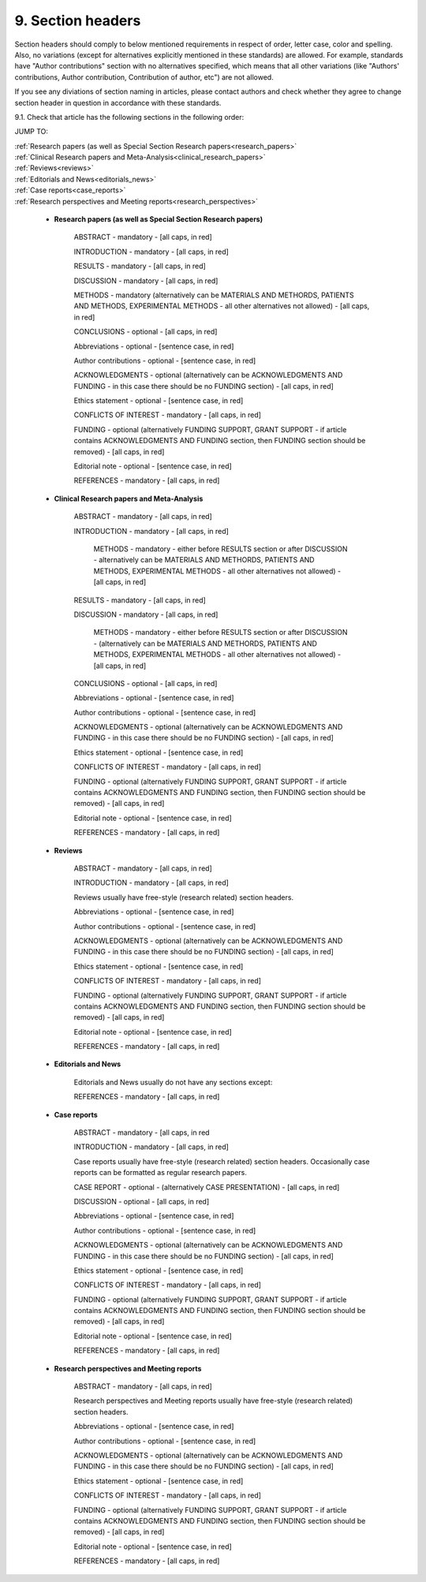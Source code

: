 
9. Section headers
------------------

Section headers should comply to below mentioned requirements in respect of order, letter case, color and spelling. Also, no variations (except for alternatives explicitly mentioned in these standards) are allowed. For example, standards have "Author contributions" section with no alternatives specified, which means that all other variations (like "Authors' contributions, Author contribution, Contribution of author, etc") are not allowed.

If you see any diviations of section naming in articles, please contact authors and check whether they agree to change section header in question in accordance with these standards.


9.1. Check that article has the following sections in the following order:

JUMP TO:

|	:ref:`Research papers (as well as Special Section Research papers<research_papers>`
|	:ref:`Clinical Research papers and Meta-Analysis<clinical_research_papers>`
|	:ref:`Reviews<reviews>`
|	:ref:`Editorials and News<editorials_news>`
|	:ref:`Case reports<case_reports>`
|	:ref:`Research perspectives and Meeting reports<research_perspectives>`


.. _research_papers:

	- **Research papers (as well as Special Section Research papers)**

		ABSTRACT - mandatory - [all caps, in red]

		INTRODUCTION - mandatory - [all caps, in red]

		RESULTS - mandatory - [all caps, in red]

		DISCUSSION - mandatory - [all caps, in red]

		METHODS - mandatory (alternatively can be MATERIALS AND METHORDS, PATIENTS AND METHODS, EXPERIMENTAL METHODS - all other alternatives not allowed) - [all caps, in red]

		CONCLUSIONS - optional - [all caps, in red]

		Abbreviations - optional - [sentence case, in red]

		Author contributions - optional - [sentence case, in red]

		ACKNOWLEDGMENTS - optional (alternatively can be ACKNOWLEDGMENTS AND FUNDING - in this case there should be no FUNDING section) - [all caps, in red]

		Ethics statement - optional - [sentence case, in red]

		CONFLICTS OF INTEREST - mandatory - [all caps, in red]

		FUNDING - optional (alternatively FUNDING SUPPORT, GRANT SUPPORT - if article contains ACKNOWLEDGMENTS AND FUNDING section, then FUNDING section should be removed) - [all caps, in red]

		Editorial note - optional - [sentence case, in red]

		REFERENCES - mandatory - [all caps, in red]

.. _clinical_research_papers:

	- **Clinical Research papers and Meta-Analysis**

		ABSTRACT - mandatory - [all caps, in red]

		INTRODUCTION - mandatory - [all caps, in red]

			METHODS - mandatory - either before RESULTS section or after DISCUSSION - alternatively can be MATERIALS AND METHORDS, PATIENTS AND METHODS, EXPERIMENTAL METHODS - all other alternatives not allowed) - [all caps, in red]

		RESULTS - mandatory - [all caps, in red]

		DISCUSSION - mandatory - [all caps, in red]

			METHODS - mandatory - either before RESULTS section or after DISCUSSION - (alternatively can be MATERIALS AND METHORDS, PATIENTS AND METHODS, EXPERIMENTAL METHODS - all other alternatives not allowed) - [all caps, in red]

		CONCLUSIONS - optional - [all caps, in red]

		Abbreviations - optional - [sentence case, in red]

		Author contributions - optional - [sentence case, in red]

		ACKNOWLEDGMENTS - optional (alternatively can be ACKNOWLEDGMENTS AND FUNDING - in this case there should be no FUNDING section) - [all caps, in red]

		Ethics statement - optional - [sentence case, in red]

		CONFLICTS OF INTEREST - mandatory - [all caps, in red]

		FUNDING - optional (alternatively FUNDING SUPPORT, GRANT SUPPORT - if article contains ACKNOWLEDGMENTS AND FUNDING section, then FUNDING section should be removed) - [all caps, in red]

		Editorial note - optional - [sentence case, in red]

		REFERENCES - mandatory - [all caps, in red]

.. _reviews:

	- **Reviews**

		ABSTRACT - mandatory - [all caps, in red]

		INTRODUCTION - mandatory - [all caps, in red]


		Reviews usually have free-style (research related) section headers.


		Abbreviations - optional - [sentence case, in red]

		Author contributions - optional - [sentence case, in red]

		ACKNOWLEDGMENTS - optional (alternatively can be ACKNOWLEDGMENTS AND FUNDING - in this case there should be no FUNDING section) - [all caps, in red]

		Ethics statement - optional - [sentence case, in red]

		CONFLICTS OF INTEREST - mandatory - [all caps, in red]

		FUNDING - optional (alternatively FUNDING SUPPORT, GRANT SUPPORT - if article contains ACKNOWLEDGMENTS AND FUNDING section, then FUNDING section should be removed) - [all caps, in red]

		Editorial note - optional - [sentence case, in red]

		REFERENCES - mandatory - [all caps, in red]

.. _editorials_news:

	- **Editorials and News**

		Editorials and News usually do not have any sections except:

		REFERENCES - mandatory - [all caps, in red]

.. _case_reports:

	- **Case reports**

		ABSTRACT - mandatory - [all caps, in red
	
		INTRODUCTION - mandatory - [all caps, in red]

	
		Case reports usually have free-style (research related) section headers. Occasionally case reports can be formatted as regular research papers.


		CASE REPORT - optional - (alternatively CASE PRESENTATION) - [all caps, in red]

		DISCUSSION - optional - [all caps, in red]

		Abbreviations - optional - [sentence case, in red]

		Author contributions - optional - [sentence case, in red]

		ACKNOWLEDGMENTS - optional (alternatively can be ACKNOWLEDGMENTS AND FUNDING - in this case there should be no FUNDING section) - [all caps, in red]

		Ethics statement - optional - [sentence case, in red]

		CONFLICTS OF INTEREST - mandatory - [all caps, in red]

		FUNDING - optional (alternatively FUNDING SUPPORT, GRANT SUPPORT - if article contains ACKNOWLEDGMENTS AND FUNDING section, then FUNDING section should be removed) - [all caps, in red]

		Editorial note - optional - [sentence case, in red]

		REFERENCES - mandatory - [all caps, in red]

.. _research_perspectives:

	- **Research perspectives and Meeting reports**
		
		ABSTRACT - mandatory - [all caps, in red]
	

		Research perspectives and Meeting reports usually have free-style (research related) section headers.
	

		Abbreviations - optional - [sentence case, in red]

		Author contributions - optional - [sentence case, in red]

		ACKNOWLEDGMENTS - optional (alternatively can be ACKNOWLEDGMENTS AND FUNDING - in this case there should be no FUNDING section) - [all caps, in red]

		Ethics statement - optional - [sentence case, in red]

		CONFLICTS OF INTEREST - mandatory - [all caps, in red]

		FUNDING - optional (alternatively FUNDING SUPPORT, GRANT SUPPORT - if article contains ACKNOWLEDGMENTS AND FUNDING section, then FUNDING section should be removed) - [all caps, in red]

		Editorial note - optional - [sentence case, in red]

		REFERENCES - mandatory - [all caps, in red]

